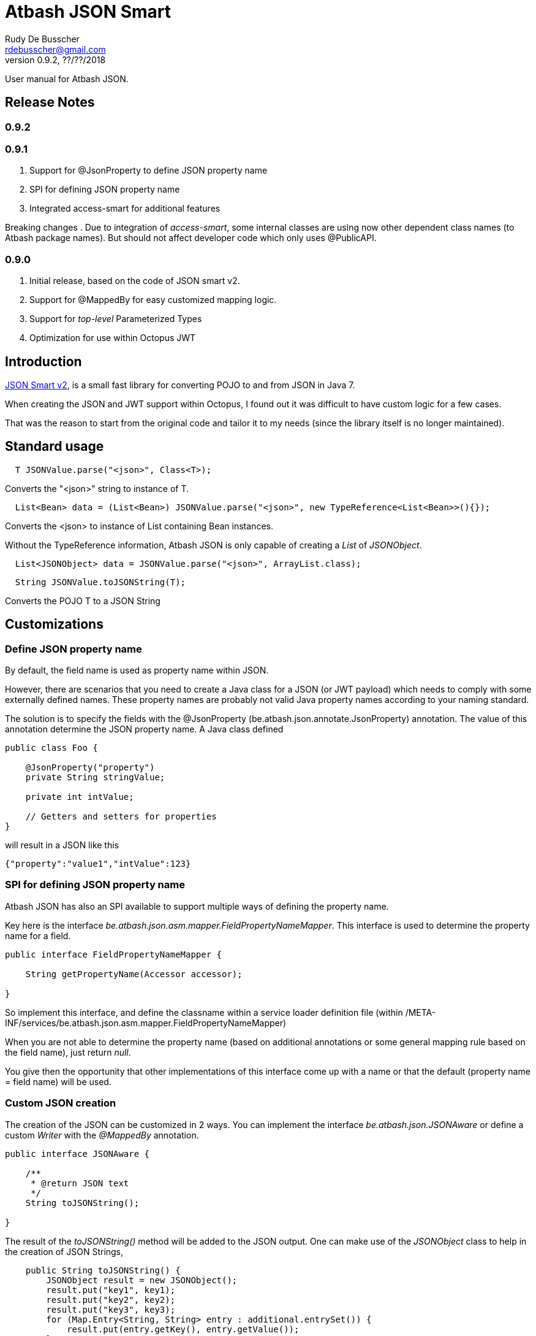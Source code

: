 = Atbash JSON Smart
Rudy De Busscher <rdebusscher@gmail.com>
v0.9.2, ??/??/2018
:example-caption!:
ifndef::imagesdir[:imagesdir: images]
ifndef::sourcedir[:sourcedir: ../../main/java]

User manual for Atbash JSON.

== Release Notes

=== 0.9.2


=== 0.9.1

. Support for @JsonProperty to define JSON property name
. SPI for defining JSON property name
. Integrated access-smart for additional features

Breaking changes
. Due to integration of _access-smart_, some internal classes are using now other dependent class names (to Atbash package names). But should not affect developer code which only uses @PublicAPI.

=== 0.9.0

. Initial release, based on the code of JSON smart v2.
. Support for @MappedBy for easy customized mapping logic.
. Support for _top-level_ Parameterized Types
. Optimization for use within Octopus JWT

== Introduction

https://github.com/netplex/json-smart-v2[JSON Smart v2], is a small fast library for converting POJO to and from JSON in Java 7.

When creating the JSON and JWT support within Octopus, I found out it was difficult to have custom logic for a few cases.

That was the reason to start from the original code and tailor it to my needs (since the library itself is no longer maintained).


== Standard usage

----
  T JSONValue.parse("<json>", Class<T>);
----

Converts the "<json>" string to instance of T.

----
  List<Bean> data = (List<Bean>) JSONValue.parse("<json>", new TypeReference<List<Bean>>(){});
----

Converts the <json> to instance of List containing Bean instances.


Without the TypeReference information, Atbash JSON is only capable of creating a _List_ of _JSONObject_.

----
  List<JSONObject> data = JSONValue.parse("<json>", ArrayList.class);
----


----
  String JSONValue.toJSONString(T);
----

Converts the POJO T to a JSON String

== Customizations

=== Define JSON property name

By default, the field name is used as property name within JSON.

However, there are scenarios that you need to create a Java class for a JSON (or JWT payload) which needs to comply with some externally defined names. These property names are probably not valid Java property names according to your naming standard.

The solution is to specify the fields with the @JsonProperty (be.atbash.json.annotate.JsonProperty) annotation.  The value of this annotation determine the JSON property name.  A Java class defined

----
public class Foo {

    @JsonProperty("property")
    private String stringValue;

    private int intValue;

    // Getters and setters for properties
}
----

will result in a JSON like this

----
{"property":"value1","intValue":123}
----

=== SPI for defining JSON property name

Atbash JSON has also an SPI available to support multiple ways of defining the property name.

Key here is the interface _be.atbash.json.asm.mapper.FieldPropertyNameMapper_. This interface is used to determine the property name for a field.

----
public interface FieldPropertyNameMapper {

    String getPropertyName(Accessor accessor);

}
----

So implement this interface, and define the classname within a service loader definition file (within /META-INF/services/be.atbash.json.asm.mapper.FieldPropertyNameMapper)

When you are not able to determine the property name (based on additional annotations or some general mapping rule based on the field name), just return _null_.

You give then the opportunity that other implementations of this interface come up with a name or that the default (property name = field name) will be used.


=== Custom JSON creation

The creation of the JSON can be customized in 2 ways. You can implement the interface _be.atbash.json.JSONAware_ or define a custom _Writer_ with the _@MappedBy_ annotation.

----
public interface JSONAware {

    /**
     * @return JSON text
     */
    String toJSONString();

}
----

The result of the _toJSONString()_ method will be added to the JSON output. One can make use of the _JSONObject_ class to help in the creation of JSON Strings,

----
    public String toJSONString() {
        JSONObject result = new JSONObject();
        result.put("key1", key1);
        result.put("key2", key2);
        result.put("key3", key3);
        for (Map.Entry<String, String> entry : additional.entrySet()) {
            result.put(entry.getKey(), entry.getValue());
        }
        return result.toJSONString();
    }
----

You need to make sure that you serialize the complete object tree to JSON.

Another option, but very similar, is to use an annotation to indicate the code which needs to be called when the Object needs to be Serialized to JSON. This way, the code to create the JSON can be kept out of the class itself.

Annotate the Object with _be.atbash.json.parser.MappedBy_ and specify the Writer within the _writer()_ member.

----
@MappedBy(writer = PriceJSONWriter.class)
----

and

----
public class PriceJSONWriter implements JSONWriter<PriceWithWriter> {

    @Override
    public <E extends PriceWithWriter> void writeJSONString(E value, Appendable out) throws IOException {
        out.append(String.format("\"%s%s\"", value.getValue(), value.getCurrency().toJSONString()));
    }
}
----

In this example, the Currency object implements the _JSONAware_ interface.

The last option discussed here, is to register the JSONWriter within the system, as follows

----
    JSONValue.registerWriter(MyColor.class, new MyColorWriter());
----

Then the writer is picked up whenever you ask for converting the MyColor class in this example to JSON.


=== Custom reading of JSON

The conversion from JSON to an object instance can be customized by encoders which can be defined with _@MappedBy_.

The most generic way is to use an implementation of _be.atbash.json.parser.CustomJSONEncoder_

----
public interface CustomJSONEncoder<T> {

    T parse(Object data);

}
----

The data parameter is most of the time an instance of String, but can be any primitive, JSONArray or JSONObject in case the JSON is malformed or has wrong contents (other contents then expected).

There is a special encoder available, _be.atbash.json.writer.CustomBeanJSONEncoder_, which tries to use the setters if they are available, or call the _setCustomValue()_ method otherwise.
An example can be seen at the test class _be.atbash.json.testclasses.Token_ and _be.atbash.json.testclasses.TokenJSONEncoder_.

An implementation of this interface or the class, needs a no argument constructor.

Both classes needs to be specified by a @MappedBy annotation, _encoder()_ member for the simple CustomJSONEncoder implementation, _beanEncoder()_ member for CustomBeanJSONEncoder class.

Another customization is possible by registering encoders into the system itself, and then they don't need to be defined by a _mappedBy_ annotation. (It has more flexibility but is more difficult)

Start by extending the ++JSONEncoder<T>++ class and register it by

----
   JSONValue.registerEncoder(<target>.class, new CustomEncoder());

   JSONValue.registerEncoder(new TypeReference<MyType<...>>() {}, new CustomEncoder());
----

The second statement is for registering a Typed reference. This workaround is required to compensate for the Type erasure which is performed by Java.

After registering, this encoder are used when you ask to _parse_ a certain String to the specified type.

The test classes have examples if you want to use this type of customization.

== @JsonIgnore

TODO